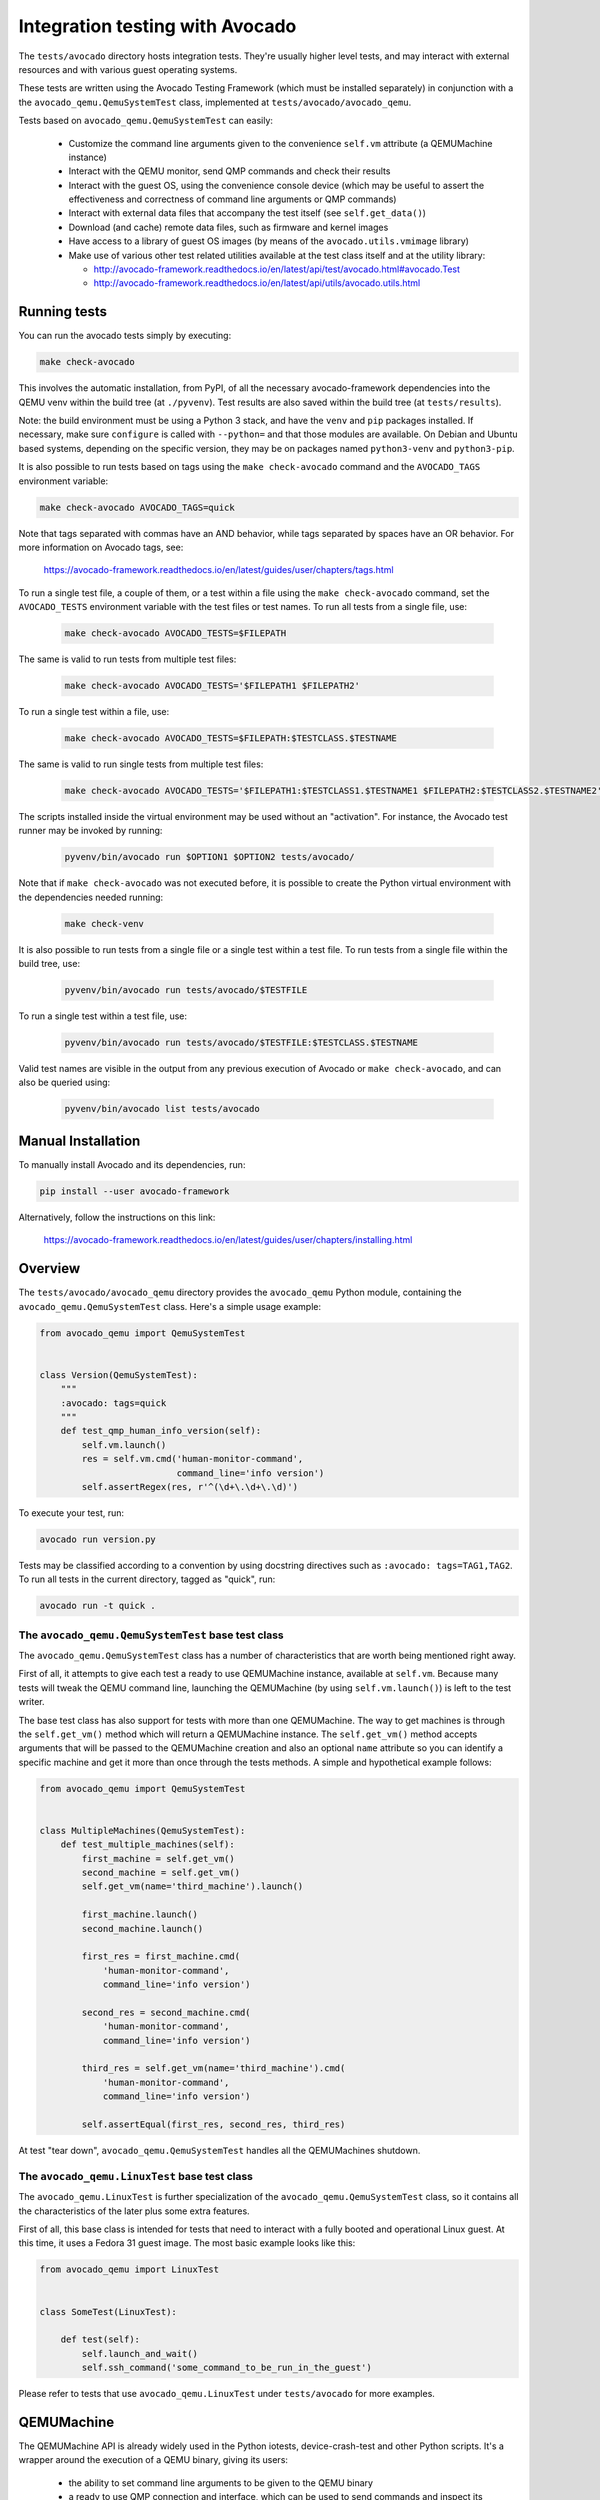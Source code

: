 .. _checkavocado-ref:


Integration testing with Avocado
================================

The ``tests/avocado`` directory hosts integration tests. They're usually
higher level tests, and may interact with external resources and with
various guest operating systems.

These tests are written using the Avocado Testing Framework (which must be
installed separately) in conjunction with a the ``avocado_qemu.QemuSystemTest``
class, implemented at ``tests/avocado/avocado_qemu``.

Tests based on ``avocado_qemu.QemuSystemTest`` can easily:

 * Customize the command line arguments given to the convenience
   ``self.vm`` attribute (a QEMUMachine instance)

 * Interact with the QEMU monitor, send QMP commands and check
   their results

 * Interact with the guest OS, using the convenience console device
   (which may be useful to assert the effectiveness and correctness of
   command line arguments or QMP commands)

 * Interact with external data files that accompany the test itself
   (see ``self.get_data()``)

 * Download (and cache) remote data files, such as firmware and kernel
   images

 * Have access to a library of guest OS images (by means of the
   ``avocado.utils.vmimage`` library)

 * Make use of various other test related utilities available at the
   test class itself and at the utility library:

   - http://avocado-framework.readthedocs.io/en/latest/api/test/avocado.html#avocado.Test
   - http://avocado-framework.readthedocs.io/en/latest/api/utils/avocado.utils.html

Running tests
-------------

You can run the avocado tests simply by executing:

.. code::

  make check-avocado

This involves the automatic installation, from PyPI, of all the
necessary avocado-framework dependencies into the QEMU venv within the
build tree (at ``./pyvenv``). Test results are also saved within the
build tree (at ``tests/results``).

Note: the build environment must be using a Python 3 stack, and have
the ``venv`` and ``pip`` packages installed.  If necessary, make sure
``configure`` is called with ``--python=`` and that those modules are
available.  On Debian and Ubuntu based systems, depending on the
specific version, they may be on packages named ``python3-venv`` and
``python3-pip``.

It is also possible to run tests based on tags using the
``make check-avocado`` command and the ``AVOCADO_TAGS`` environment
variable:

.. code::

   make check-avocado AVOCADO_TAGS=quick

Note that tags separated with commas have an AND behavior, while tags
separated by spaces have an OR behavior. For more information on Avocado
tags, see:

 https://avocado-framework.readthedocs.io/en/latest/guides/user/chapters/tags.html

To run a single test file, a couple of them, or a test within a file
using the ``make check-avocado`` command, set the ``AVOCADO_TESTS``
environment variable with the test files or test names. To run all
tests from a single file, use:

 .. code::

  make check-avocado AVOCADO_TESTS=$FILEPATH

The same is valid to run tests from multiple test files:

 .. code::

  make check-avocado AVOCADO_TESTS='$FILEPATH1 $FILEPATH2'

To run a single test within a file, use:

 .. code::

  make check-avocado AVOCADO_TESTS=$FILEPATH:$TESTCLASS.$TESTNAME

The same is valid to run single tests from multiple test files:

 .. code::

  make check-avocado AVOCADO_TESTS='$FILEPATH1:$TESTCLASS1.$TESTNAME1 $FILEPATH2:$TESTCLASS2.$TESTNAME2'

The scripts installed inside the virtual environment may be used
without an "activation".  For instance, the Avocado test runner
may be invoked by running:

 .. code::

  pyvenv/bin/avocado run $OPTION1 $OPTION2 tests/avocado/

Note that if ``make check-avocado`` was not executed before, it is
possible to create the Python virtual environment with the dependencies
needed running:

 .. code::

  make check-venv

It is also possible to run tests from a single file or a single test within
a test file. To run tests from a single file within the build tree, use:

 .. code::

  pyvenv/bin/avocado run tests/avocado/$TESTFILE

To run a single test within a test file, use:

 .. code::

  pyvenv/bin/avocado run tests/avocado/$TESTFILE:$TESTCLASS.$TESTNAME

Valid test names are visible in the output from any previous execution
of Avocado or ``make check-avocado``, and can also be queried using:

 .. code::

  pyvenv/bin/avocado list tests/avocado

Manual Installation
-------------------

To manually install Avocado and its dependencies, run:

.. code::

  pip install --user avocado-framework

Alternatively, follow the instructions on this link:

  https://avocado-framework.readthedocs.io/en/latest/guides/user/chapters/installing.html

Overview
--------

The ``tests/avocado/avocado_qemu`` directory provides the
``avocado_qemu`` Python module, containing the ``avocado_qemu.QemuSystemTest``
class.  Here's a simple usage example:

.. code::

  from avocado_qemu import QemuSystemTest


  class Version(QemuSystemTest):
      """
      :avocado: tags=quick
      """
      def test_qmp_human_info_version(self):
          self.vm.launch()
          res = self.vm.cmd('human-monitor-command',
                            command_line='info version')
          self.assertRegex(res, r'^(\d+\.\d+\.\d)')

To execute your test, run:

.. code::

  avocado run version.py

Tests may be classified according to a convention by using docstring
directives such as ``:avocado: tags=TAG1,TAG2``.  To run all tests
in the current directory, tagged as "quick", run:

.. code::

  avocado run -t quick .

The ``avocado_qemu.QemuSystemTest`` base test class
^^^^^^^^^^^^^^^^^^^^^^^^^^^^^^^^^^^^^^^^^^^^^^^^^^^

The ``avocado_qemu.QemuSystemTest`` class has a number of characteristics
that are worth being mentioned right away.

First of all, it attempts to give each test a ready to use QEMUMachine
instance, available at ``self.vm``.  Because many tests will tweak the
QEMU command line, launching the QEMUMachine (by using ``self.vm.launch()``)
is left to the test writer.

The base test class has also support for tests with more than one
QEMUMachine. The way to get machines is through the ``self.get_vm()``
method which will return a QEMUMachine instance. The ``self.get_vm()``
method accepts arguments that will be passed to the QEMUMachine creation
and also an optional ``name`` attribute so you can identify a specific
machine and get it more than once through the tests methods. A simple
and hypothetical example follows:

.. code::

  from avocado_qemu import QemuSystemTest


  class MultipleMachines(QemuSystemTest):
      def test_multiple_machines(self):
          first_machine = self.get_vm()
          second_machine = self.get_vm()
          self.get_vm(name='third_machine').launch()

          first_machine.launch()
          second_machine.launch()

          first_res = first_machine.cmd(
              'human-monitor-command',
              command_line='info version')

          second_res = second_machine.cmd(
              'human-monitor-command',
              command_line='info version')

          third_res = self.get_vm(name='third_machine').cmd(
              'human-monitor-command',
              command_line='info version')

          self.assertEqual(first_res, second_res, third_res)

At test "tear down", ``avocado_qemu.QemuSystemTest`` handles all the
QEMUMachines shutdown.

The ``avocado_qemu.LinuxTest`` base test class
^^^^^^^^^^^^^^^^^^^^^^^^^^^^^^^^^^^^^^^^^^^^^^

The ``avocado_qemu.LinuxTest`` is further specialization of the
``avocado_qemu.QemuSystemTest`` class, so it contains all the characteristics
of the later plus some extra features.

First of all, this base class is intended for tests that need to
interact with a fully booted and operational Linux guest.  At this
time, it uses a Fedora 31 guest image.  The most basic example looks
like this:

.. code::

  from avocado_qemu import LinuxTest


  class SomeTest(LinuxTest):

      def test(self):
          self.launch_and_wait()
          self.ssh_command('some_command_to_be_run_in_the_guest')

Please refer to tests that use ``avocado_qemu.LinuxTest`` under
``tests/avocado`` for more examples.

QEMUMachine
-----------

The QEMUMachine API is already widely used in the Python iotests,
device-crash-test and other Python scripts.  It's a wrapper around the
execution of a QEMU binary, giving its users:

 * the ability to set command line arguments to be given to the QEMU
   binary

 * a ready to use QMP connection and interface, which can be used to
   send commands and inspect its results, as well as asynchronous
   events

 * convenience methods to set commonly used command line arguments in
   a more succinct and intuitive way

QEMU binary selection
^^^^^^^^^^^^^^^^^^^^^

The QEMU binary used for the ``self.vm`` QEMUMachine instance will
primarily depend on the value of the ``qemu_bin`` parameter.  If it's
not explicitly set, its default value will be the result of a dynamic
probe in the same source tree.  A suitable binary will be one that
targets the architecture matching host machine.

Based on this description, test writers will usually rely on one of
the following approaches:

1) Set ``qemu_bin``, and use the given binary

2) Do not set ``qemu_bin``, and use a QEMU binary named like
   "qemu-system-${arch}", either in the current
   working directory, or in the current source tree.

The resulting ``qemu_bin`` value will be preserved in the
``avocado_qemu.QemuSystemTest`` as an attribute with the same name.

Attribute reference
-------------------

Test
^^^^

Besides the attributes and methods that are part of the base
``avocado.Test`` class, the following attributes are available on any
``avocado_qemu.QemuSystemTest`` instance.

vm
""

A QEMUMachine instance, initially configured according to the given
``qemu_bin`` parameter.

arch
""""

The architecture can be used on different levels of the stack, e.g. by
the framework or by the test itself.  At the framework level, it will
currently influence the selection of a QEMU binary (when one is not
explicitly given).

Tests are also free to use this attribute value, for their own needs.
A test may, for instance, use the same value when selecting the
architecture of a kernel or disk image to boot a VM with.

The ``arch`` attribute will be set to the test parameter of the same
name.  If one is not given explicitly, it will either be set to
``None``, or, if the test is tagged with one (and only one)
``:avocado: tags=arch:VALUE`` tag, it will be set to ``VALUE``.

cpu
"""

The cpu model that will be set to all QEMUMachine instances created
by the test.

The ``cpu`` attribute will be set to the test parameter of the same
name. If one is not given explicitly, it will either be set to
``None ``, or, if the test is tagged with one (and only one)
``:avocado: tags=cpu:VALUE`` tag, it will be set to ``VALUE``.

machine
"""""""

The machine type that will be set to all QEMUMachine instances created
by the test.

The ``machine`` attribute will be set to the test parameter of the same
name.  If one is not given explicitly, it will either be set to
``None``, or, if the test is tagged with one (and only one)
``:avocado: tags=machine:VALUE`` tag, it will be set to ``VALUE``.

qemu_bin
""""""""

The preserved value of the ``qemu_bin`` parameter or the result of the
dynamic probe for a QEMU binary in the current working directory or
source tree.

LinuxTest
^^^^^^^^^

Besides the attributes present on the ``avocado_qemu.QemuSystemTest`` base
class, the ``avocado_qemu.LinuxTest`` adds the following attributes:

distro
""""""

The name of the Linux distribution used as the guest image for the
test.  The name should match the **Provider** column on the list
of images supported by the avocado.utils.vmimage library:

https://avocado-framework.readthedocs.io/en/latest/guides/writer/libs/vmimage.html#supported-images

distro_version
""""""""""""""

The version of the Linux distribution as the guest image for the
test.  The name should match the **Version** column on the list
of images supported by the avocado.utils.vmimage library:

https://avocado-framework.readthedocs.io/en/latest/guides/writer/libs/vmimage.html#supported-images

distro_checksum
"""""""""""""""

The sha256 hash of the guest image file used for the test.

If this value is not set in the code or by a test parameter (with the
same name), no validation on the integrity of the image will be
performed.

Parameter reference
-------------------

To understand how Avocado parameters are accessed by tests, and how
they can be passed to tests, please refer to::

  https://avocado-framework.readthedocs.io/en/latest/guides/writer/chapters/writing.html#accessing-test-parameters

Parameter values can be easily seen in the log files, and will look
like the following:

.. code::

  PARAMS (key=qemu_bin, path=*, default=./qemu-system-x86_64) => './qemu-system-x86_64

Test
^^^^

arch
""""

The architecture that will influence the selection of a QEMU binary
(when one is not explicitly given).

Tests are also free to use this parameter value, for their own needs.
A test may, for instance, use the same value when selecting the
architecture of a kernel or disk image to boot a VM with.

This parameter has a direct relation with the ``arch`` attribute.  If
not given, it will default to None.

cpu
"""

The cpu model that will be set to all QEMUMachine instances created
by the test.

machine
"""""""

The machine type that will be set to all QEMUMachine instances created
by the test.

qemu_bin
""""""""

The exact QEMU binary to be used on QEMUMachine.

LinuxTest
^^^^^^^^^

Besides the parameters present on the ``avocado_qemu.QemuSystemTest`` base
class, the ``avocado_qemu.LinuxTest`` adds the following parameters:

distro
""""""

The name of the Linux distribution used as the guest image for the
test.  The name should match the **Provider** column on the list
of images supported by the avocado.utils.vmimage library:

https://avocado-framework.readthedocs.io/en/latest/guides/writer/libs/vmimage.html#supported-images

distro_version
""""""""""""""

The version of the Linux distribution as the guest image for the
test.  The name should match the **Version** column on the list
of images supported by the avocado.utils.vmimage library:

https://avocado-framework.readthedocs.io/en/latest/guides/writer/libs/vmimage.html#supported-images

distro_checksum
"""""""""""""""

The sha256 hash of the guest image file used for the test.

If this value is not set in the code or by this parameter no
validation on the integrity of the image will be performed.

Skipping tests
--------------

The Avocado framework provides Python decorators which allow for easily skip
tests running under certain conditions. For example, on the lack of a binary
on the test system or when the running environment is a CI system. For further
information about those decorators, please refer to::

  https://avocado-framework.readthedocs.io/en/latest/guides/writer/chapters/writing.html#skipping-tests

While the conditions for skipping tests are often specifics of each one, there
are recurring scenarios identified by the QEMU developers and the use of
environment variables became a kind of standard way to enable/disable tests.

Here is a list of the most used variables:

AVOCADO_ALLOW_LARGE_STORAGE
^^^^^^^^^^^^^^^^^^^^^^^^^^^
Tests which are going to fetch or produce assets considered *large* are not
going to run unless that ``AVOCADO_ALLOW_LARGE_STORAGE=1`` is exported on
the environment.

The definition of *large* is a bit arbitrary here, but it usually means an
asset which occupies at least 1GB of size on disk when uncompressed.

SPEED
^^^^^
Tests which have a long runtime will not be run unless ``SPEED=slow`` is
exported on the environment.

The definition of *long* is a bit arbitrary here, and it depends on the
usefulness of the test too. A unique test is worth spending more time on,
small variations on existing tests perhaps less so. As a rough guide,
a test or set of similar tests which take more than 100 seconds to
complete.

AVOCADO_ALLOW_UNTRUSTED_CODE
^^^^^^^^^^^^^^^^^^^^^^^^^^^^
There are tests which will boot a kernel image or firmware that can be
considered not safe to run on the developer's workstation, thus they are
skipped by default. The definition of *not safe* is also arbitrary but
usually it means a blob which either its source or build process aren't
public available.

You should export ``AVOCADO_ALLOW_UNTRUSTED_CODE=1`` on the environment in
order to allow tests which make use of those kind of assets.

AVOCADO_TIMEOUT_EXPECTED
^^^^^^^^^^^^^^^^^^^^^^^^
The Avocado framework has a timeout mechanism which interrupts tests to avoid the
test suite of getting stuck. The timeout value can be set via test parameter or
property defined in the test class, for further details::

  https://avocado-framework.readthedocs.io/en/latest/guides/writer/chapters/writing.html#setting-a-test-timeout

Even though the timeout can be set by the test developer, there are some tests
that may not have a well-defined limit of time to finish under certain
conditions. For example, tests that take longer to execute when QEMU is
compiled with debug flags. Therefore, the ``AVOCADO_TIMEOUT_EXPECTED`` variable
has been used to determine whether those tests should run or not.

QEMU_TEST_FLAKY_TESTS
^^^^^^^^^^^^^^^^^^^^^
Some tests are not working reliably and thus are disabled by default.
This includes tests that don't run reliably on GitLab's CI which
usually expose real issues that are rarely seen on developer machines
due to the constraints of the CI environment. If you encounter a
similar situation then raise a bug and then mark the test as shown on
the code snippet below:

.. code::

  # See https://gitlab.com/qemu-project/qemu/-/issues/nnnn
  @skipUnless(os.getenv('QEMU_TEST_FLAKY_TESTS'), 'Test is unstable on GitLab')
  def test(self):
      do_something()

You can also add ``:avocado: tags=flaky`` to the test meta-data so
only the flaky tests can be run as a group:

.. code::

   env QEMU_TEST_FLAKY_TESTS=1 ./pyvenv/bin/avocado \
      run tests/avocado -filter-by-tags=flaky

Tests should not live in this state forever and should either be fixed
or eventually removed.


Uninstalling Avocado
--------------------

If you've followed the manual installation instructions above, you can
easily uninstall Avocado.  Start by listing the packages you have
installed::

  pip list --user

And remove any package you want with::

  pip uninstall <package_name>

If you've used ``make check-avocado``, the Python virtual environment where
Avocado is installed will be cleaned up as part of ``make check-clean``.
